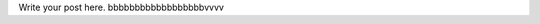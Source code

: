 .. title: 3.getting started
.. slug: 3getting-started
.. date: 2021-09-03 19:13:33 UTC+05:30
.. tags: 
.. category: 
.. link: 
.. description: 
.. type: text

Write your post here.
bbbbbbbbbbbbbbbbbbvvvv
